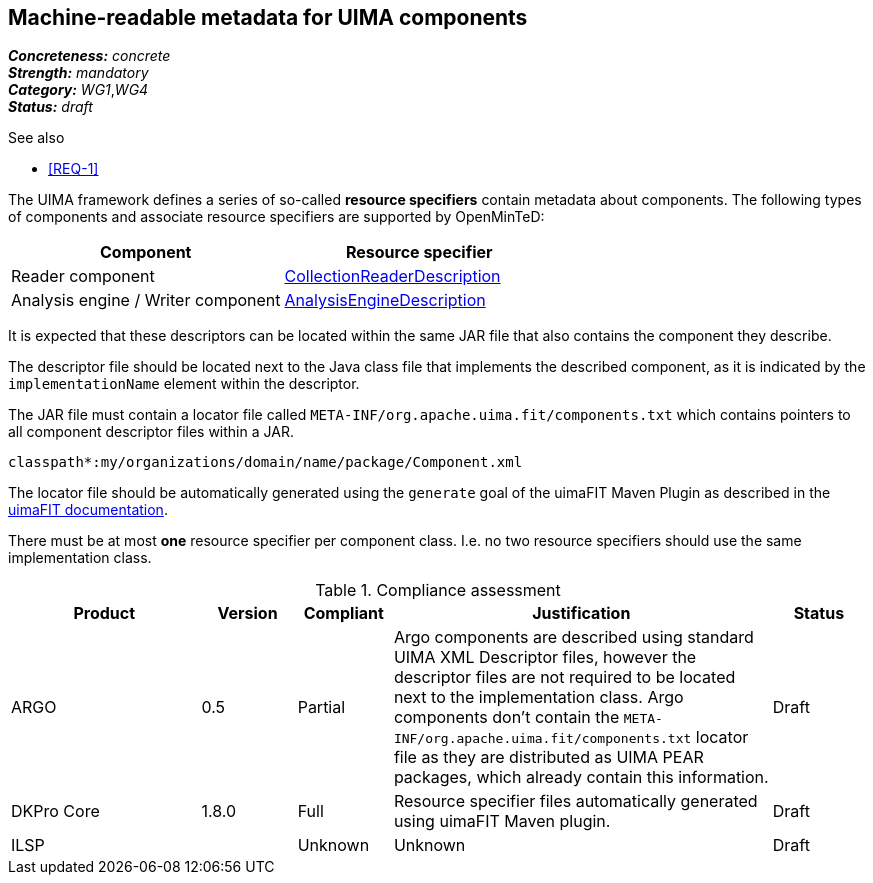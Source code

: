 == Machine-readable metadata for UIMA components

[%hardbreaks]
[small]#*_Concreteness:_* __concrete__#
[small]#*_Strength:_*     __mandatory__#
[small]#*_Category:_*     __WG1__,__WG4__#
[small]#*_Status:_*       __draft__#

.See also
* <<REQ-1>>

The UIMA framework defines a series of so-called *resource specifiers* contain metadata about 
components. The following types of components and associate resource specifiers are supported by OpenMinTeD:

|===
| Component | Resource specifier

| Reader component
| link:https://uima.apache.org/d/uimaj-current/references.html#ugr.ref.xml.component_descriptor.collection_processing_parts.collection_reader[CollectionReaderDescription]

| Analysis engine / Writer component
| link:https://uima.apache.org/d/uimaj-current/references.html#ugr.ref.xml.component_descriptor.aes[AnalysisEngineDescription]
|===

It is expected that these descriptors can be located within the same JAR file that also contains the component they describe. 

The descriptor file should be located next to the Java class file that implements the described component, as it is indicated by the `implementationName` element within the descriptor.

The JAR file must contain a locator file called `META-INF/org.apache.uima.fit/components.txt` which contains pointers to all component descriptor files within a JAR.

[source,text]
----
classpath*:my/organizations/domain/name/package/Component.xml
----

The locator file should be automatically generated using the `generate` goal of the uimaFIT Maven Plugin as described in the link:https://uima.apache.org/d/uimafit-current/tools.uimafit.book.html#d5e639[uimaFIT documentation].

There must be at most *one* resource specifier per component class. I.e. no two resource specifiers should use the same implementation class.

.Compliance assessment
[cols="2,1,1,4,1"]
|====
|Product|Version|Compliant|Justification|Status

| ARGO
| 0.5
| Partial
| Argo components are described using standard UIMA XML Descriptor files, however the descriptor files are not required to be located next to the implementation class.  Argo components don't contain the `META-INF/org.apache.uima.fit/components.txt` locator file as they are distributed as UIMA PEAR packages, which already contain this information.
| Draft

| DKPro Core
| 1.8.0
| Full
| Resource specifier files automatically generated using uimaFIT Maven plugin.
| Draft

| ILSP
| 
| Unknown
| Unknown
| Draft
|====
